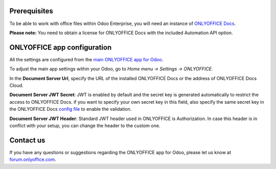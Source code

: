 Prerequisites
=============

To be able to work with office files within Odoo Enterprise, you will need an instance of `ONLYOFFICE Docs <https://www.onlyoffice.com/download-docs.aspx>`_.

**Please note:** You need to obtain a license for ONLYOFFICE Docs with the included Automation API option.

ONLYOFFICE app configuration
============================

All the settings are configured from the `main ONLYOFFICE app for Odoo <https://apps.odoo.com/apps/modules/16.0/onlyoffice_odoo>`_.

To adjust the main app settings within your Odoo, go to *Home menu -> Settings -> ONLYOFFICE*.

In the **Document Server Url**, specify the URL of the installed ONLYOFFICE Docs or the address of ONLYOFFICE Docs Cloud.

**Document Server JWT Secret**: JWT is enabled by default and the secret key is generated automatically to restrict the access to ONLYOFFICE Docs. if you want to specify your own secret key in this field, also specify the same secret key in the ONLYOFFICE Docs `config file <https://api.onlyoffice.com/editors/signature/>`_ to enable the validation.

**Document Server JWT Header**: Standard JWT header used in ONLYOFFICE is Authorization. In case this header is in conflict with your setup, you can change the header to the custom one.

.. image:: settings.png
    :width: 800


Contact us
============================
If you have any questions or suggestions regarding the ONLYOFFICE app for Odoo, please let us know at `forum.onlyoffice.com <https://forum.onlyoffice.com>`_.